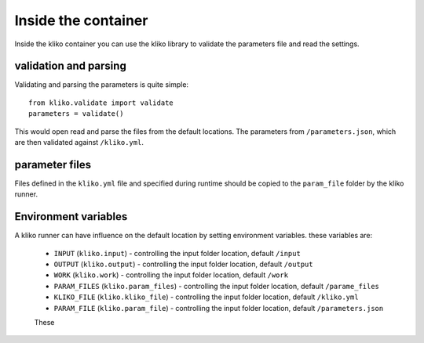 ====================
Inside the container
====================

Inside the kliko container you can use the kliko library to validate the
parameters file and read the settings.


validation and parsing
======================

Validating and parsing the parameters is quite simple::

    from kliko.validate import validate
    parameters = validate()

This would open read and parse the files from the default locations. The parameters
from ``/parameters.json``, which are then validated against ``/kliko.yml``.

parameter files
===============

Files defined in the ``kliko.yml`` file and specified during runtime should be copied to the ``param_file`` folder
by the kliko runner.


Environment variables
=====================

A kliko runner can have influence on the default location by setting environment
variables. these variables are:


 * ``INPUT`` (``kliko.input``) - controlling the input folder location, default ``/input``
 * ``OUTPUT`` (``kliko.output``) - controlling the input folder location, default ``/output``
 * ``WORK`` (``kliko.work``) - controlling the input folder location, default ``/work``
 * ``PARAM_FILES`` (``kliko.param_files``) - controlling the input folder location, default ``/parame_files``
 * ``KLIKO_FILE`` (``kliko.kliko_file``) - controlling the input folder location, default ``/kliko.yml``
 * ``PARAM_FILE`` (``kliko.param_file``) - controlling the input folder location, default ``/parameters.json``

 These